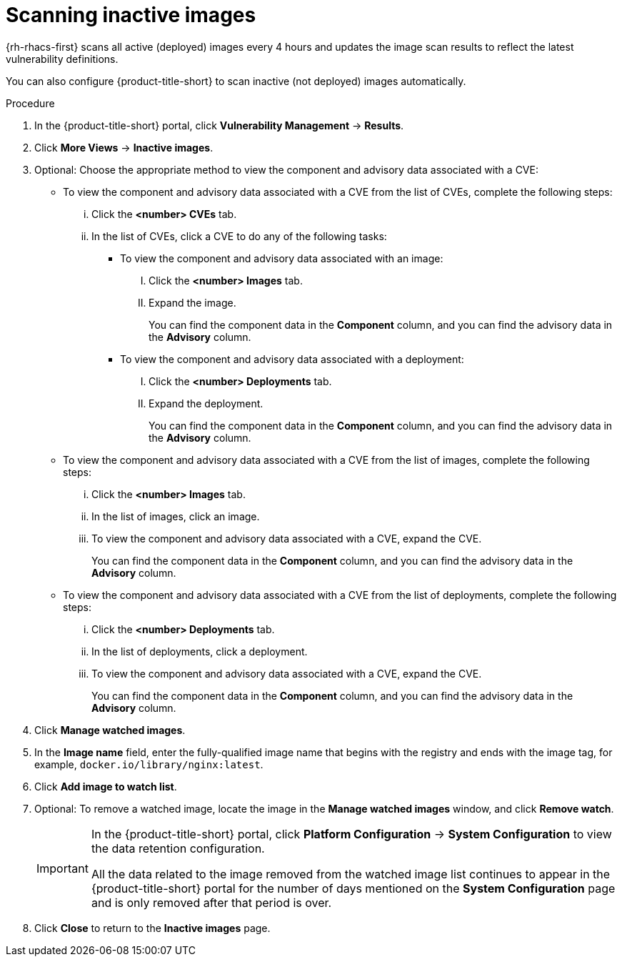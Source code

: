 // Module included in the following assemblies:
//
// * operating/manage-vulnerabilities/common-vuln-management-tasks.adoc

:_mod-docs-content-type: PROCEDURE
[id="scan-inactive-images_{context}"]
= Scanning inactive images

{rh-rhacs-first} scans all active (deployed) images every 4 hours and updates the image scan results to reflect the latest vulnerability definitions.
//TODO: add link to Re-scanning images.

You can also configure {product-title-short} to scan inactive (not deployed) images automatically.

.Procedure

. In the {product-title-short} portal, click *Vulnerability Management* -> *Results*.
. Click *More Views* -> *Inactive images*.
. Optional: Choose the appropriate method to view the component and advisory data associated with a CVE:
** To view the component and advisory data associated with a CVE from the list of CVEs, complete the following steps:
... Click the *<number> CVEs* tab.
... In the list of CVEs, click a CVE to do any of the following tasks:
**** To view the component and advisory data associated with an image:
..... Click the *<number> Images* tab.
..... Expand the image.
+
You can find the component data in the *Component* column, and
you can find the advisory data in the *Advisory* column.
**** To view the component and advisory data associated with a deployment:
..... Click the *<number> Deployments* tab.
..... Expand the deployment.
+
You can find the component data in the *Component* column, and
you can find the advisory data in the *Advisory* column.
** To view the component and advisory data associated with a CVE from the list of images, complete the following steps:
... Click the *<number> Images* tab.
... In the list of images, click an image.
... To view the component and advisory data associated with a CVE, expand the CVE.
+
You can find the component data in the *Component* column, and
you can find the advisory data in the *Advisory* column.
** To view the component and advisory data associated with a CVE from the list of deployments, complete the following steps:
... Click the *<number> Deployments* tab.
... In the list of deployments, click a deployment.
... To view the component and advisory data associated with a CVE, expand the CVE.
+
You can find the component data in the *Component* column, and
you can find the advisory data in the *Advisory* column.
. Click *Manage watched images*.
. In the *Image name* field, enter the fully-qualified image name that begins with the registry and ends with the image tag, for example, `docker.io/library/nginx:latest`.
. Click *Add image to watch list*.
. Optional: To remove a watched image, locate the image in the *Manage watched images* window, and click *Remove watch*.
+
[IMPORTANT]
====
In the {product-title-short} portal, click *Platform Configuration* -> *System Configuration* to view the data retention configuration.

All the data related to the image removed from the watched image list continues to appear in the {product-title-short} portal for the number of days mentioned on the *System Configuration* page and is only removed after that period is over.
====
. Click *Close* to return to the *Inactive images* page.